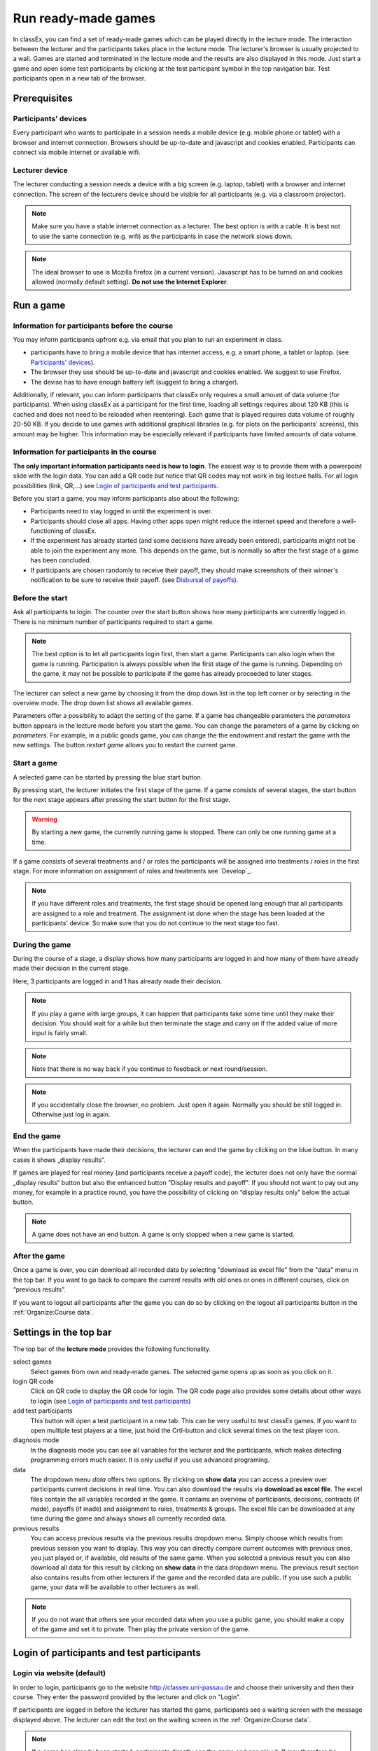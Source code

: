 =====================
Run ready-made games
=====================

In classEx, you can find a set of ready-made games which can be played directly in the lecture mode. The interaction between the lecturer and the participants takes place in the lecture mode. The lecturer's browser is usually projected to a wall. Games are started and terminated in the lecture mode and the results are also displayed in this mode.  Just start a game and open some test participants by clicking at the test participant symbol |pic_testparticipant| in the top navigation bar. Test participants open in a new tab of the browser.

.. |pic_testparticipant| image:: _static/pic/addPlayer.png
                            :width: 15px

.. raw:: html

    This video shows how to play a game.
    <div style="text-align: center; margin-bottom: 2em;">
    <iframe width="100%" height="350" src="https://www.youtube.com/embed/zmAn0ZzTQPk" frameborder="0" allow="autoplay; encrypted-media" allowfullscreen></iframe>
    </div>

.. raw:: latex

    You can find a short video on how to play a game on \url{https://youtu.be/zmAn0ZzTQPk}.

Prerequisites
=============

Participants' devices
---------------------
Every participant who wants to participate in a session needs a mobile device (e.g. mobile phone or tablet) with a browser and internet connection. Browsers should be up-to-date and javascript and cookies enabled. Participants can connect via mobile internet or available wifi.

Lecturer device
----------------
The lecturer conducting a session needs a device with a big screen (e.g. laptop, tablet) with a browser and internet connection. The screen of the lecturers device should be visible for all participants (e.g. via a classroom projector). 

.. note:: Make sure you have a stable internet connection as a lecturer. The best option is with a cable. It is best not to use the same connection (e.g. wifi) as the participants in case the network slows down.

.. note:: The ideal browser to use is Mozilla firefox (in a current version). Javascript has to be turned on and cookies allowed (normally default setting). **Do not use the Internet Explorer**.

Run a game
==========

Information for participants before the course
-----------------------------------------------

You may inform participants upfront e.g. via email that you plan to run an experiment in class.

- participants have to bring a mobile device that has internet access, e.g. a smart phone, a tablet or laptop. (see `Participants' devices`_).
- The browser they use should be up-to-date and javascript and cookies enabled. We suggest to use Firefox.
- The devise has to have enough battery left (suggest to bring a charger).


Additionally, if relevant, you can inform participants that classEx only requires a small amount of data volume (for participants). When using classEx as a participant for the first time, loading all settings requires about 120 KB (this is cached and does not need to be reloaded when reentering). Each game that is played requires data volume of roughly 20-50 KB. If you decide to use games with additional graphical libraries (e.g. for plots on the participants' screens), this amount may be higher. This information may be especially relevant if participants have limited amounts of data volume.


Information for participants in the course
-------------------------------------------

.. image:: _static/rungame/intro_slide.PNG
    :alt: 300px

**The only important information participants need is how to login**. The easiest way is to provide them with a powerpoint slide with the login data. You can add a QR code but notice that QR codes may not work in big lecture halls. For all login possibilities (link, QR,...) see `Login of participants and test participants`_.

Before you start a game, you may inform participants also about the following:

- Participants need to stay logged in until the experiment is over.

- Participants should close all apps. Having other apps open might reduce the internet speed and therefore a well-functioning of classEx.

- If the experiment has already started (and some decisions have already been entered), participants might not be able to join the experiment any more. This depends on the game, but is normally so after the first stage of a game has been concluded.

- If participants are chosen randomly to receive their payoff, they should make screenshots of their winner's notification to be sure to receive their payoff. (see `Disbursal of payoffs`_).




Before the start
----------------

Ask all participants to login. The counter over the start button shows how many participants are currently logged in. There is no minimum number of participants required to start a game.

.. note:: The best option is to let all participants login first, then start a game. Participants can also login when the game is running. Participation is always possible when the first stage of the game is running. Depending on the game, it may not be possible to participate if the game has already proceeded to later stages.

The lecturer can select a new game by choosing it from the drop down list in the top left corner or by selecting in the overview mode. The drop down list shows all available games.

.. image:: _static/Parameters.PNG
    :alt:  300px

Parameters offer a possibility to adapt the setting of the game. If a game has changeable parameters the *parameters* button appears in the lecture mode before you start the game. You can change the parameters of a game by clicking on *parameters*. For example, in a public goods game, you can change the the endowment and restart the game with the new settings. The button *restart game* allows you to restart the current game.


Start a game
------------

A selected game can be started by pressing the blue start button.

.. image:: _static/Startblue.JPG
    :alt:  300px

By pressing start, the lecturer initiates the first stage of the game. If a game consists of several stages, the start button for the next stage appears after pressing the start button for the first stage.

.. warning:: By starting a new game, the currently running game is stopped. There can only be one running game at a time.

If a game consists of several treatments and / or roles the participants will be assigned into treatments / roles in the first stage. For more information on assignment of roles and treatments see `Develop`_.

.. note:: If you have different roles and treatments, the first stage should be opened long enough that all participants are assigned to a role and treatment. The assignment ist done when the stage has been loaded at the participants' device. So make sure that you do not continue to the next stage too fast.

During the game
---------------

During the course of a stage, a display shows how many participants are logged in and how many of them have already made their decision in the current stage.

.. image:: _static/Displres.JPG
    :alt:  300px

Here, 3 participants are logged in and 1 has already made their decision.

.. note:: If you play a game with large groups, it can happen that participants take some time until they make their decision. You should wait for a while but then terminate the stage and carry on if the added value of more input is fairly small.

.. note:: Note that there is no way back if you continue to feedback or next round/session.

.. note:: If you accidentally close the browser, no problem. Just open it again. Normally you should be still logged in. Otherwise just log in again.


End the game
------------

When the participants have made their decisions, the lecturer can end the game by clicking on the blue button. In many cases it shows „display results“.

.. image:: _static/Dispay.JPG
    :alt:  300px

If games are played for real money (and participants receive a payoff code), the lecturer does not only have the normal „display results“ button but also the enhanced button "Display results and payoff". If you should not want to pay out any money, for example in a practice round, you have the possibility of clicking on “display results only” below the actual button.

.. note:: A game does not have an end button. A game is only stopped when a new game is started. 


After the game
--------------------

Once a game is over, you can download all recorded data by selecting "download as excel file" from the "data" menu in the top bar. If you want to go back to compare the current results with old ones or ones in different courses, click on “previous results”.

If you want to logout all participants after the game you can do so by clicking on the logout all participants button in the :ref:`Organize:Course data`. 


Settings in the top bar
========================

The top bar of the **lecture mode** provides the following functionality.

.. image:: _static/MenuLecture.PNG
    :alt:  150px


select games
    Select games from own and ready-made games. The selected game opens up as soon as you click on it.

login QR code
    Click on QR code to display the QR code for login. The QR code page also provides some details about other ways to login (see `Login of participants and test participants`_)

add test participants
    This button will open a test participant in a new tab. This can be very useful to test classEx games. If you want to open multiple test players at a time, just hold the Crtl-button and click several times on the test player icon.

diagnosis mode
    In the diagnosis mode you can see all variables for the lecturer and the participants, which makes detecting programming errors much easier. It is only useful if you use advanced programing.

data
    The dropdown menu *data* offers two options. By clicking on **show data** you can access a preview over participants current decisions in real time. You can also download the results via **download as excel file**. The excel files contain the all variables recorded in the game. It contains an overview of participants, decisions, contracts (if made), payoffs (if made) and assignment to roles, treatments & groups. The excel file can be downloaded at any time during the game and always shows all currently recorded data.

previous results
    You can access previous results via the previous results dropdown menu. Simply choose which results from previous session you want to display. This way you can directly compare current outcomes with previous ones, you just played or, if available, old results of the same game. When you selected a previous result you can also download all data for this result by clicking on **show data** in the data dropdown menu. The previous result section also contains results from other lecturers if the game and the recorded data are public. If you use such a public game, your data will be available to other lecturers as well.

.. note:: If you do not want that others see your recorded data when you use a public game, you should make a copy of the game and set it to private. Then play the private version of the game.


Login of participants and test participants
============================================

Login via website (default)
----------------------------

.. image:: _static/Loginnnn.JPG
    :alt:  300px

In order to login, participants go to the website http://classex.uni-passau.de and choose their university and then their course. They enter the password provided by the lecturer and click on "Login".

.. image:: _static/rungame/game_not_started.png
    :alt:  300px

If participants are logged in before the lecturer has started the game, participants see a waiting screen with the message displayed above. The lecturer can edit the text on the waiting screen in the :ref:`Organize:Course data`.


.. note:: If a game has already been started, participants directly see the game and can play it. If may therefore be useful to ask all participants to login and start the game after that has happend. If a game has ended (but no new one selected), new participants get the message on login that the current game is still running and they cannot participate.

Login with QR-Code
------------------

All experiments can be accessed by participants via a QR-Code. This QR-Code is provided automatically in the lecture Mode in the top bar. Display the QR code by clicking on the symbol |pic_qr|. When clicking on the QR code symbol instructions on how to log in without using the QR code also appear on the screen.

.. image:: _static/QRlogin.PNG
    :alt:  300px

Lecturers can either copy the QR-Code and print it on flyers, for example, or display it on the screen. 

.. |pic_qr| image:: _static/pic/qr.png
    :width: 15px

.. note:: Be aware that in big lecture halls the QR code cannot be scanned directly from the projection screen. 

Automatic link for login
------------------------

When you click on |pic_qr|, you also get some information on how to login participants direcly with a link. They just have to copy the link in their browser and are logged in into your course (without the need of selecting the course and entering a password). The link looks like this: https://classex.uni-passau.de/bin/?automatic=L3ZY2rNO2gz14YkeGUxxF-g (this link is just for demonstration and cannot be used.)

Personalized link for login
----------------------------

You can augment the automatic link by a personalised ticket. This ticket will be stored as external ID in classEx and allows you to identify participants. This way you can ensure that participants only take part on one device and also track the actions of specific participants. You simply need to add &tic= to the URL. The ticket is saved to the participant data and can be retrieved by the variable $tic; in the game. It is also saved to the excel file. If the ticket is  e.g. 12345 the link looks like this: https://classex.uni-passau.de/bin/?automatic=L3ZY2rNO2gz14YkeGUTsdsdsFs&tic=12345 (this link is just for demonstration and cannot be used.)


Add test participant
---------------------

As lecturer you can run a game with fictional test participants in one browser. To add a test participant click on the button in the top bar of the lecture mode:

.. image:: _static/Addplayer.PNG
    :alt:  300px

For every test participant a new tab in your browser will open. The tab for a test participant replicates the fully functional interface for a real participant. This enable you to make test sessions which is especially useful when you develope your own games. If you want to open multiple test participants just hold the Crtl-Button and click on the icon multiple times. 

Logout
------

There is no (visible) logout button for participants. This is done in order to keep participants in the game and that they cannot logout accidently. 

If you want to log out a participant (e.g. in case of a problem), click on the classEx logo on the participant's device. This displays a logout button.

As a lecturer you can log out all participants that are currently logged in to your course by going into your :ref:`Organize:Course data` and by clicking on the button below. This will logout all participants immediatly. This may be necessary if you run to lectures in a row and do not want to have the participants from the first lecture in the second one.

.. image:: _static/Bigredbutton.PNG
    :alt:  300px

No refresh page needed
-----------------------

Participants’ screens are updated automatically when their partner has made a decision or when the lecturer has started a new stage. Therefore, it is not necessary to press a refresh button to proceed. This way, participants can simply wait until the next stage appears on their mobile devices and do not have to keep refreshing their screens. 



Participants' screens
=====================

The participants interface should be self-explanatory. The top bar contains the classEx logo and shows if participants are assigned to a specific role by displaying a (colored) icon |Role1|. The top bar may additionally show the interal participant id of the participant. 

The most common actions participants are asked to carry out are discrete decisions and numeric decisions as shown in the following sample screens. Another common element is the contract element where participants can trade items with other participants. There are also other input types such as text elements, radio buttons or sliders which are explained in the section `Elements`_. 

Discrete Decisions
-------------------

.. image:: _static/Binarydecision.JPG
    :alt:  300px

Discrete options can be shown to the participant. By clicking on one of the options, the decision is submitted and saved. The participant is informed that his or her message has been stored.

.. |Role1| image:: _static/pic/role1.png
    :width: 15px

.. note:: Participants cannot undo their decisions. You may add that participants have to confirm that they are sure to send their input.

Numeric Decisions
-------------------

.. image:: _static/rungame/numeric_input.PNG
    :width:  500px

Numeric decisions can also be made by entering a number and pressing the submit button. If the input exceeds a predefined maximum or minimum, the participant has to redo his or her input. Beside minima and maxima you can also specify the number of digits and whether entering an input is mandatory. For further information see `Elements`_.

Contracts
----------





Disbursal of payoffs
====================

In some games participants will receive a monetary payoff. The payoff is managed by providing the participant with a payoff code. Participants should not show their payoff code to others, as others could then claim the payoff. Therefore, it is advisable for participants not to let any other participant see the screen of their mobile device during the experiment.

.. image:: _static/Payoffff.JPG
    :alt:  300px

The lecturer reserves the right of withholding the payoff in the event of error. The participant can present the payoff code to the administrative staff after the end of the lecture in order to claim his or her payoff. The person entrusted with disbursing the payoff can log-in into the adiministration mode by selecting it in the drop down menu.

.. image:: _static/Adminmode.JPG
    :alt:  300px

The administrator then sees a screen indicating the date, the payoff code and the amount of money to be paid out to the participant. Further, clicking on the red icons opens up pdf of a receipt that must be printed out and then signed by the participant. Also, the administrator must tick the box on the right indicating that the participant has picked up his or her payoff.

.. image:: _static/Payout.JPG
    :alt:  300px

Graphical results
=================

.. image:: _static/Beautymacro.JPG
    :alt:  300px

Some of the displayed figures and graphs can be adapted. All figures that are labelled with Highcharts.com (see bottom right corner of the figure above) have a zoom function. You can zoom in by simply clicking and pulling the mouse over the section you want to zoom in on. The button “Reset zoom” resets the display back to the original size.

For histograms, you can also change the settings for the bins and the maximum by clicking on the little symbol under the bottom left corner of the chart. You simply change the values in the fields and then click beside the bins display. This can be useful if the default bins’ size was too small (the bins are then changed for all graphs).

In the top right corner of the graph, you can see a symbol with three lines. Clicking on this symbol allows you to download the graph in different formats (jpeg, png, pdf, svg). You can also print the graph.

Via the button "previous results" in the lecture submode menu you can also access and display results of previous sessions.

For the different result graphs see Result elements in Elements. 

Dealing with problems (logout, participantNr)
===============================================

